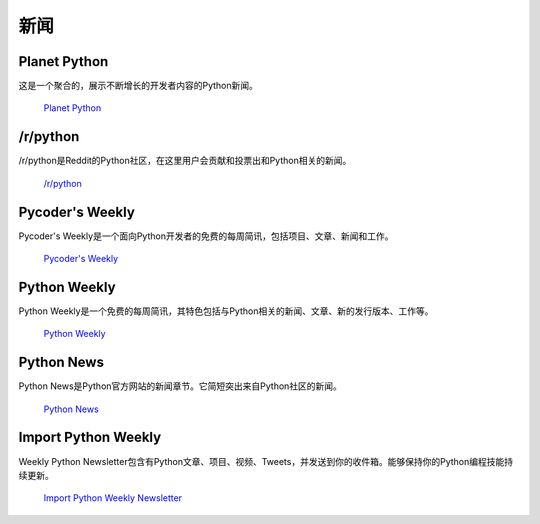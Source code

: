 新闻
====

Planet Python
~~~~~~~~~~~~~

这是一个聚合的，展示不断增长的开发者内容的Python新闻。

    `Planet Python <http://planet.python.org>`_

/r/python
~~~~~~~~~

/r/python是Reddit的Python社区，在这里用户会贡献和投票出和Python相关的新闻。

    `/r/python <http://reddit.com/r/python>`_

Pycoder's Weekly
~~~~~~~~~~~~~~~~

Pycoder's Weekly是一个面向Python开发者的免费的每周简讯，包括项目、文章、新闻和工作。

    `Pycoder's Weekly <http://www.pycoders.com/>`_

Python Weekly
~~~~~~~~~~~~~

Python Weekly是一个免费的每周简讯，其特色包括与Python相关的新闻、文章、新的发行版本、工作等。

    `Python Weekly <http://www.pythonweekly.com/>`_

Python News
~~~~~~~~~~~~~

Python News是Python官方网站的新闻章节。它简短突出来自Python社区的新闻。

    `Python News <http://www.python.org/news/>`_

Import Python Weekly
~~~~~~~~~~~~~~~~~~~~

Weekly Python Newsletter包含有Python文章、项目、视频、Tweets，并发送到你的收件箱。能够保持你的Python编程技能持续更新。

    `Import Python Weekly Newsletter <http://www.importpython.com/newsletter/>`_